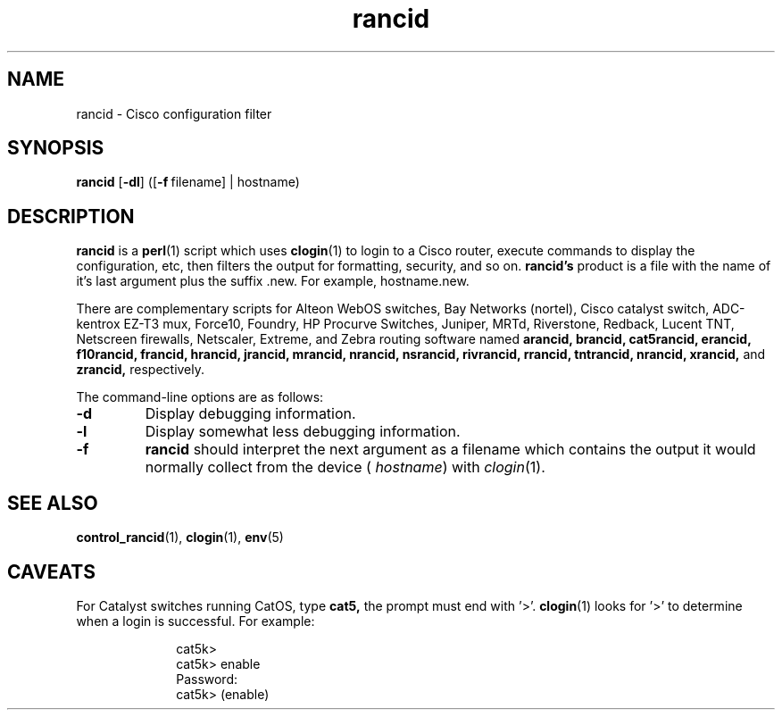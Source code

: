 .\"
.hys 50
.TH "rancid" "1" "7 Feb 2003"
.SH NAME
rancid \- Cisco configuration filter
.SH SYNOPSIS
.B rancid
[\fB\-dl\fP]
([\c
.BI \-f\ \c
filename]\ \c
| hostname)
.SH DESCRIPTION
.B rancid
is a
.BR perl (1)
script which uses
.BR clogin (1)
to login to a Cisco router, execute commands to display
the configuration, etc, then filters the output for formatting, security,
and so on.
.B rancid's
product is a file with the name of it's last argument plus the suffix .new.
For example, hostname.new.
.PP
There are complementary scripts for
Alteon WebOS switches,
Bay Networks (nortel),
Cisco catalyst switch,
ADC-kentrox EZ-T3 mux,
Force10,
Foundry,
HP Procurve Switches,
Juniper,
MRTd,
Riverstone,
Redback,
Lucent TNT,
Netscreen firewalls,
Netscaler,
Extreme,
and Zebra routing software
named 
.B arancid,
.B brancid,
.B cat5rancid,
.B erancid,
.B f10rancid,
.B francid,
.B hrancid,
.B jrancid,
.B mrancid,
.B nrancid,
.B nsrancid,
.B rivrancid,
.B rrancid,
.B tntrancid,
.B nrancid,
.B xrancid,
and
.B zrancid,
respectively.
.PP
The command-line options are as follows:
.TP
.B \-d
Display debugging information.
.\"
.TP
.B \-l
Display somewhat less debugging information.
.\"
.TP
.B \-f
.B rancid
should interpret the next argument as a filename which contains the
output it would normally collect from the device (
.I hostname\c
) with
.IR clogin (1).
.SH "SEE ALSO"
.BR control_rancid (1),
.BR clogin (1),
.BR env (5)
.\"
.SH "CAVEATS"
For Catalyst switches running CatOS, type
.B cat5,
the prompt must end with '>'.
.BR clogin (1)
looks for '>' to determine when a login is successful.  For example:
.sp
.in +1i
.nf
cat5k>
cat5k> enable
Password: 
cat5k> (enable) 
.fi
.in -1i
